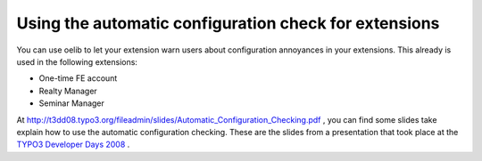 

.. ==================================================
.. FOR YOUR INFORMATION
.. --------------------------------------------------
.. -*- coding: utf-8 -*- with BOM.

.. ==================================================
.. DEFINE SOME TEXTROLES
.. --------------------------------------------------
.. role::   underline
.. role::   typoscript(code)
.. role::   ts(typoscript)
   :class:  typoscript
.. role::   php(code)


Using the automatic configuration check for extensions
^^^^^^^^^^^^^^^^^^^^^^^^^^^^^^^^^^^^^^^^^^^^^^^^^^^^^^

You can use oelib to let your extension warn users about configuration
annoyances in your extensions. This already is used in the following
extensions:

- One-time FE account

- Realty Manager

- Seminar Manager

At `http://t3dd08.typo3.org/fileadmin/slides/Automatic\_Configuration\
_Checking.pdf <http://t3dd08.typo3.org/fileadmin/slides/Automatic_Conf
iguration_Checking.pdf>`_ , you can find some slides take explain how
to use the automatic configuration checking. These are the slides from
a presentation that took place at the `TYPO3 Developer Days 2008
<http://t3dd08.typo3.org/>`_ .
